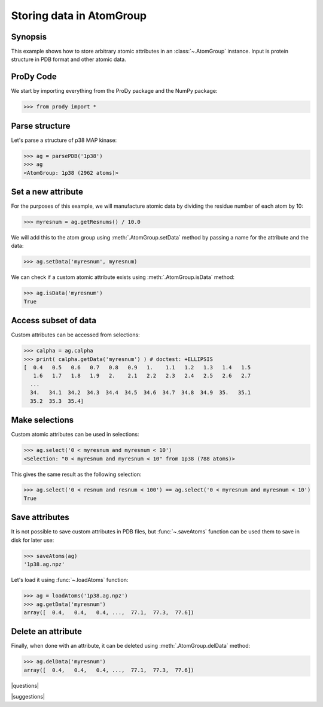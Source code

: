 .. _attributes:

*******************************************************************************
Storing data in AtomGroup
*******************************************************************************

Synopsis
===============================================================================

This example shows how to store arbitrary atomic attributes in an 
:class:`~.AtomGroup` instance. Input is protein structure in PDB format and 
other atomic data. 

ProDy Code
===============================================================================

We start by importing everything from the ProDy package and the NumPy package:

>>> from prody import *

Parse structure
===============================================================================

Let's parse a structure of p38 MAP kinase:

>>> ag = parsePDB('1p38')
>>> ag
<AtomGroup: 1p38 (2962 atoms)>

Set a new attribute
===============================================================================

For the purposes of this example, we will manufacture atomic data by
dividing the residue number of each atom by 10:

>>> myresnum = ag.getResnums() / 10.0

We will add this to the atom group using :meth:`.AtomGroup.setData`
method by passing a name for the attribute and the data:

>>> ag.setData('myresnum', myresnum)

We can check if a custom atomic attribute exists using 
:meth:`.AtomGroup.isData` method:

>>> ag.isData('myresnum')
True


Access subset of data
===============================================================================

Custom attributes can be accessed from selections:

>>> calpha = ag.calpha
>>> print( calpha.getData('myresnum') ) # doctest: +ELLIPSIS
[  0.4   0.5   0.6   0.7   0.8   0.9   1.    1.1   1.2   1.3   1.4   1.5
   1.6   1.7   1.8   1.9   2.    2.1   2.2   2.3   2.4   2.5   2.6   2.7
  ...
  34.   34.1  34.2  34.3  34.4  34.5  34.6  34.7  34.8  34.9  35.   35.1
  35.2  35.3  35.4]



Make selections
===============================================================================

Custom atomic attributes can be used in selections:

>>> ag.select('0 < myresnum and myresnum < 10')
<Selection: "0 < myresnum and myresnum < 10" from 1p38 (788 atoms)>

This gives the same result as the following selection:

>>> ag.select('0 < resnum and resnum < 100') == ag.select('0 < myresnum and myresnum < 10') 
True


Save attributes
===============================================================================

It is not possible to save custom attributes in PDB files, but 
:func:`~.saveAtoms` function can be used them to save in disk for later use:

>>> saveAtoms(ag)
'1p38.ag.npz'

Let's load it using :func:`~.loadAtoms` function:

>>> ag = loadAtoms('1p38.ag.npz')
>>> ag.getData('myresnum')
array([  0.4,   0.4,   0.4, ...,  77.1,  77.3,  77.6])


Delete an attribute
===============================================================================

Finally, when done with an attribute, it can be deleted using 
:meth:`.AtomGroup.delData` method:

>>> ag.delData('myresnum')
array([  0.4,   0.4,   0.4, ...,  77.1,  77.3,  77.6])

|questions|

|suggestions|
